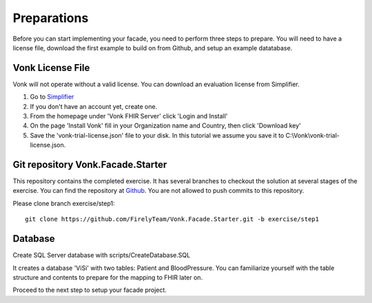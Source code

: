 .. _preparations:

Preparations
============

Before you can start implementing your facade, you need to perform three steps to prepare. You will need
to have a license file, download the first example to build on from Github, and setup an example datatabase.

Vonk License File
-----------------

Vonk will not operate without a valid license. You can download an evaluation license from Simplifier.

#. Go to `Simplifier <https://simplifier.net>`_
#. If you don't have an account yet, create one.
#. From the homepage under 'Vonk FHIR Server' click 'Login and Install'
#. On the page 'Install Vonk' fill in your Organization name and Country, then click 'Download key'
#. Save the 'vonk-trial-license.json' file to your disk. In this tutorial we assume you save it to C:\\Vonk\\vonk-trial-license.json.

Git repository Vonk.Facade.Starter
----------------------------------

This repository contains the completed exercise. It has several branches to checkout the solution at several stages of the exercise.
You can find the repository at `Github <https://github.com/FirelyTeam/Vonk.Facade.Starter>`_.
You are not allowed to push commits to this repository.

Please clone branch exercise/step1::

    git clone https://github.com/FirelyTeam/Vonk.Facade.Starter.git -b exercise/step1

Database
--------

Create SQL Server database with scripts/CreateDatabase.SQL

It creates a database 'ViSi' with two tables: Patient and BloodPressure. You can familiarize yourself with the table structure and
contents to prepare for the mapping to FHIR later on.

Proceed to the next step to setup your facade project.
